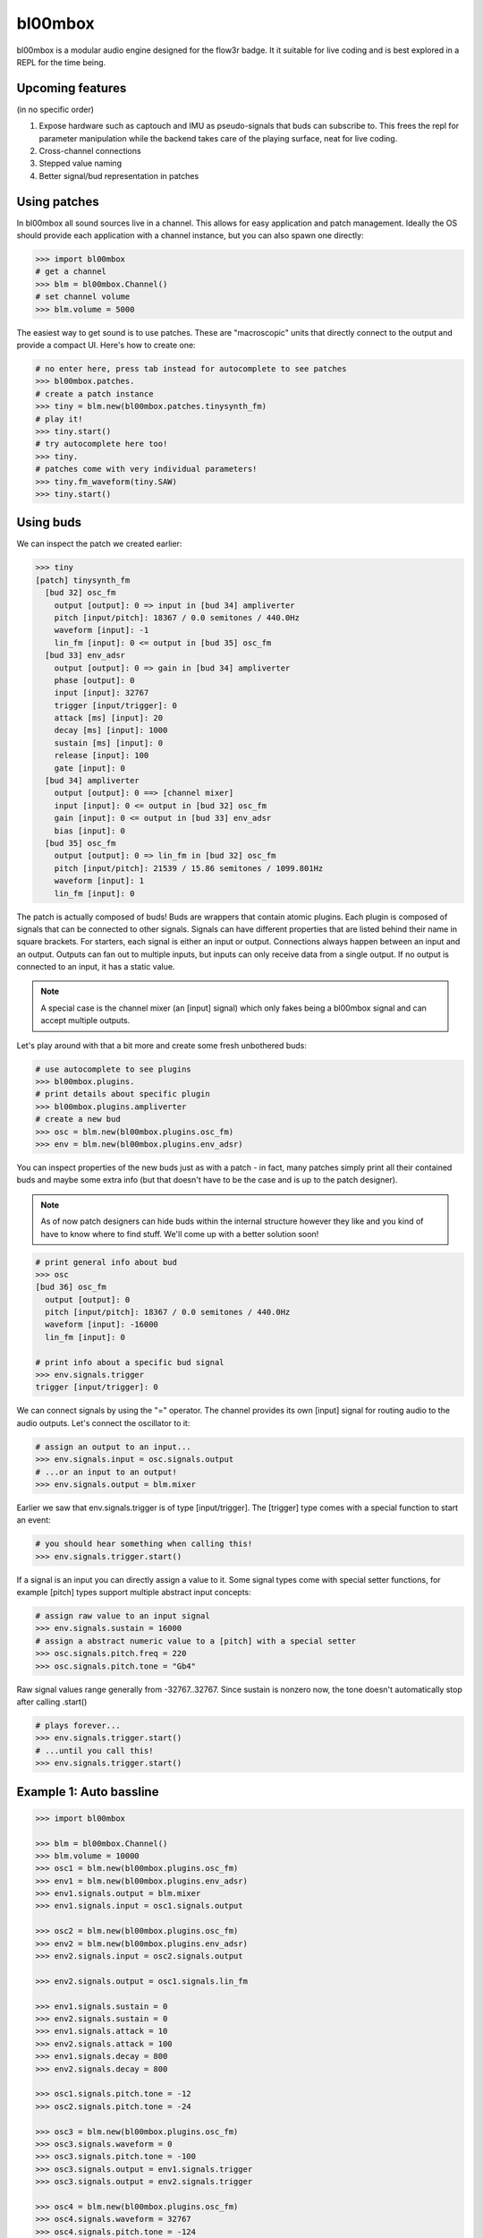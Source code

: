 .. _bl00mbox:

bl00mbox
==========

bl00mbox is a modular audio engine designed for the flow3r badge. It it
suitable for live coding and is best explored in a REPL for the time being.

Upcoming features
-----------------

(in no specific order)

1) Expose hardware such as captouch and IMU as pseudo-signals that buds can subscribe to. This frees the repl for parameter manipulation while the backend takes care of the playing surface, neat for live coding.

2) Cross-channel connections

3) Stepped value naming

4) Better signal/bud representation in patches

Using patches
-------------

In bl00mbox all sound sources live in a channel. This allows for easy 
application and patch management. Ideally the OS should provide each application
with a channel instance, but you can also spawn one directly:

.. code-block:: pycon

    >>> import bl00mbox
    # get a channel
    >>> blm = bl00mbox.Channel()
    # set channel volume
    >>> blm.volume = 5000

The easiest way to get sound is to use patches. These are "macroscopic" units
that directly connect to the output and provide a compact UI. Here's how to
create one:

.. code-block:: pycon

    # no enter here, press tab instead for autocomplete to see patches
    >>> bl00mbox.patches.
    # create a patch instance
    >>> tiny = blm.new(bl00mbox.patches.tinysynth_fm)
    # play it!
    >>> tiny.start()
    # try autocomplete here too!
    >>> tiny.
    # patches come with very individual parameters!
    >>> tiny.fm_waveform(tiny.SAW)
    >>> tiny.start()

Using buds
----------

We can inspect the patch we created earlier:

.. code-block:: pycon

    >>> tiny
    [patch] tinysynth_fm
      [bud 32] osc_fm
        output [output]: 0 => input in [bud 34] ampliverter
        pitch [input/pitch]: 18367 / 0.0 semitones / 440.0Hz
        waveform [input]: -1
        lin_fm [input]: 0 <= output in [bud 35] osc_fm
      [bud 33] env_adsr
        output [output]: 0 => gain in [bud 34] ampliverter
        phase [output]: 0
        input [input]: 32767
        trigger [input/trigger]: 0
        attack [ms] [input]: 20
        decay [ms] [input]: 1000
        sustain [ms] [input]: 0
        release [input]: 100
        gate [input]: 0
      [bud 34] ampliverter
        output [output]: 0 ==> [channel mixer]
        input [input]: 0 <= output in [bud 32] osc_fm
        gain [input]: 0 <= output in [bud 33] env_adsr
        bias [input]: 0
      [bud 35] osc_fm
        output [output]: 0 => lin_fm in [bud 32] osc_fm
        pitch [input/pitch]: 21539 / 15.86 semitones / 1099.801Hz
        waveform [input]: 1
        lin_fm [input]: 0


The patch is actually composed of buds! Buds are wrappers that contain atomic plugins. Each
plugin is composed of signals that can be connected to other signals. Signals can have different
properties that are listed behind their name in square brackets. For starters, each signal is
either an input or output. Connections always happen between an input and an output. Outputs
can fan out to multiple inputs, but inputs can only receive data from a single output. If no
output is connected to an input, it has a static value.

.. note::
    A special case is the channel mixer (an [input] signal) which only fakes
    being a bl00mbox signal and can accept multiple outputs.

Let's play around with that a bit more and create some fresh unbothered buds:

.. code-block:: pycon

    # use autocomplete to see plugins
    >>> bl00mbox.plugins.
    # print details about specific plugin
    >>> bl00mbox.plugins.ampliverter
    # create a new bud
    >>> osc = blm.new(bl00mbox.plugins.osc_fm)
    >>> env = blm.new(bl00mbox.plugins.env_adsr)

You can inspect properties of the new buds just as with a patch - in fact, many patches simply print
all their contained buds and maybe some extra info (but that doesn't have to be the case and is up
to the patch designer).

.. note::
    As of now patch designers can hide buds within the internal structure however they like and
    you kind of have to know where to find stuff. We'll come up with a better solution soon!

.. code-block:: pycon

    # print general info about bud
    >>> osc
    [bud 36] osc_fm
      output [output]: 0
      pitch [input/pitch]: 18367 / 0.0 semitones / 440.0Hz
      waveform [input]: -16000
      lin_fm [input]: 0

    # print info about a specific bud signal
    >>> env.signals.trigger
    trigger [input/trigger]: 0

We can connect signals by using the "=" operator. The channel provides its own [input] signal for routing
audio to the audio outputs. Let's connect the oscillator to it:

.. code-block:: pycon

    # assign an output to an input...
    >>> env.signals.input = osc.signals.output
    # ...or an input to an output!
    >>> env.signals.output = blm.mixer

Earlier we saw that env.signals.trigger is of type [input/trigger]. The [trigger] type comes with a special
function to start an event:

.. code-block:: pycon

    # you should hear something when calling this!
    >>> env.signals.trigger.start()

If a signal is an input you can directly assign a value to it. Some signal types come with special setter
functions, for example [pitch] types support multiple abstract input concepts:

.. code-block:: pycon

    # assign raw value to an input signal
    >>> env.signals.sustain = 16000
    # assign a abstract numeric value to a [pitch] with a special setter
    >>> osc.signals.pitch.freq = 220
    >>> osc.signals.pitch.tone = "Gb4"

Raw signal values range generally from -32767..32767. Since sustain is nonzero now, the tone doesn't
automatically stop after calling .start()

.. code-block:: pycon

    # plays forever...
    >>> env.signals.trigger.start()
    # ...until you call this!
    >>> env.signals.trigger.start()


Example 1: Auto bassline
------------------------

.. code-block:: pycon

    >>> import bl00mbox

    >>> blm = bl00mbox.Channel()
    >>> blm.volume = 10000
    >>> osc1 = blm.new(bl00mbox.plugins.osc_fm)
    >>> env1 = blm.new(bl00mbox.plugins.env_adsr)
    >>> env1.signals.output = blm.mixer
    >>> env1.signals.input = osc1.signals.output

    >>> osc2 = blm.new(bl00mbox.plugins.osc_fm)
    >>> env2 = blm.new(bl00mbox.plugins.env_adsr)
    >>> env2.signals.input = osc2.signals.output

    >>> env2.signals.output = osc1.signals.lin_fm

    >>> env1.signals.sustain = 0
    >>> env2.signals.sustain = 0
    >>> env1.signals.attack = 10
    >>> env2.signals.attack = 100
    >>> env1.signals.decay = 800
    >>> env2.signals.decay = 800

    >>> osc1.signals.pitch.tone = -12
    >>> osc2.signals.pitch.tone = -24

    >>> osc3 = blm.new(bl00mbox.plugins.osc_fm)
    >>> osc3.signals.waveform = 0
    >>> osc3.signals.pitch.tone = -100
    >>> osc3.signals.output = env1.signals.trigger
    >>> osc3.signals.output = env2.signals.trigger

    >>> osc4 = blm.new(bl00mbox.plugins.osc_fm)
    >>> osc4.signals.waveform = 32767
    >>> osc4.signals.pitch.tone = -124

    >>> amp1 = blm.new(bl00mbox.plugins.ampliverter)
    >>> amp1.signals.input = osc4.signals.output
    >>> amp1.signals.bias = 18376 - 2400
    >>> amp1.signals.gain = 300

    >>> amp1.signals.output = osc1.signals.pitch

    >>> amp2 = blm.new(bl00mbox.plugins.ampliverter)
    >>> amp2.signals.input = amp1.signals.output
    >>> amp2.signals.bias = - 2400
    >>> amp2.signals.gain = 31000

    >>> amp2.signals.output = osc2.signals.pitch
    >>> osc2.signals.output = blm.mixer

